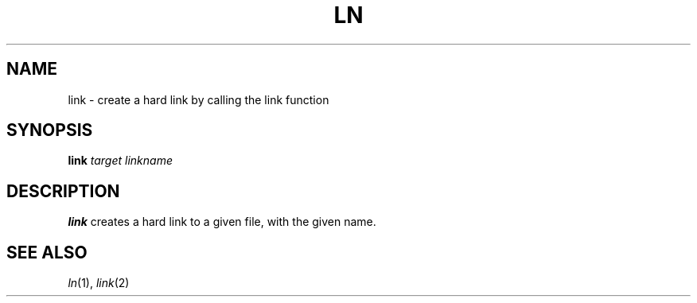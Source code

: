 .TH LN 1 sbase\-VERSION
.SH NAME
link \- create a hard link by calling the link function
.SH SYNOPSIS
.B link
.I target
.I linkname
.P
.SH DESCRIPTION
.B link
creates a hard link to a given file, with the given name.
.SH SEE ALSO
.IR ln (1),
.IR link (2)
